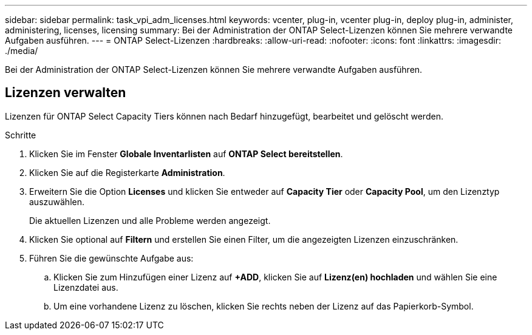 ---
sidebar: sidebar 
permalink: task_vpi_adm_licenses.html 
keywords: vcenter, plug-in, vcenter plug-in, deploy plug-in, administer, administering, licenses, licensing 
summary: Bei der Administration der ONTAP Select-Lizenzen können Sie mehrere verwandte Aufgaben ausführen. 
---
= ONTAP Select-Lizenzen
:hardbreaks:
:allow-uri-read: 
:nofooter: 
:icons: font
:linkattrs: 
:imagesdir: ./media/


[role="lead"]
Bei der Administration der ONTAP Select-Lizenzen können Sie mehrere verwandte Aufgaben ausführen.



== Lizenzen verwalten

Lizenzen für ONTAP Select Capacity Tiers können nach Bedarf hinzugefügt, bearbeitet und gelöscht werden.

.Schritte
. Klicken Sie im Fenster *Globale Inventarlisten* auf *ONTAP Select bereitstellen*.
. Klicken Sie auf die Registerkarte *Administration*.
. Erweitern Sie die Option *Licenses* und klicken Sie entweder auf *Capacity Tier* oder *Capacity Pool*, um den Lizenztyp auszuwählen.
+
Die aktuellen Lizenzen und alle Probleme werden angezeigt.

. Klicken Sie optional auf *Filtern* und erstellen Sie einen Filter, um die angezeigten Lizenzen einzuschränken.
. Führen Sie die gewünschte Aufgabe aus:
+
.. Klicken Sie zum Hinzufügen einer Lizenz auf *+ADD*, klicken Sie auf *Lizenz(en) hochladen* und wählen Sie eine Lizenzdatei aus.
.. Um eine vorhandene Lizenz zu löschen, klicken Sie rechts neben der Lizenz auf das Papierkorb-Symbol.



